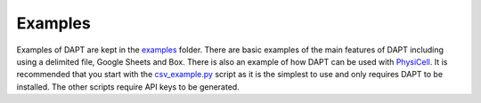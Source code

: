 .. _examples:

Examples
========

Examples of DAPT are kept in the `examples <https://github.com/BenSDuggan/DAPT/examples>`_ folder.  There are basic examples of the main features of DAPT including using a delimited file, Google Sheets and Box.  There is also an example of how DAPT can be used with `PhysiCell <https://github.com/MathCancer/PhysiCell>`_.  It is recommended that you start with the `csv_example.py <https://github.com/BenSDuggan/DAPT/examples/csv_example.py>`_ script as it is the simplest to use and only requires DAPT to be installed.  The other scripts require API keys to be generated.
